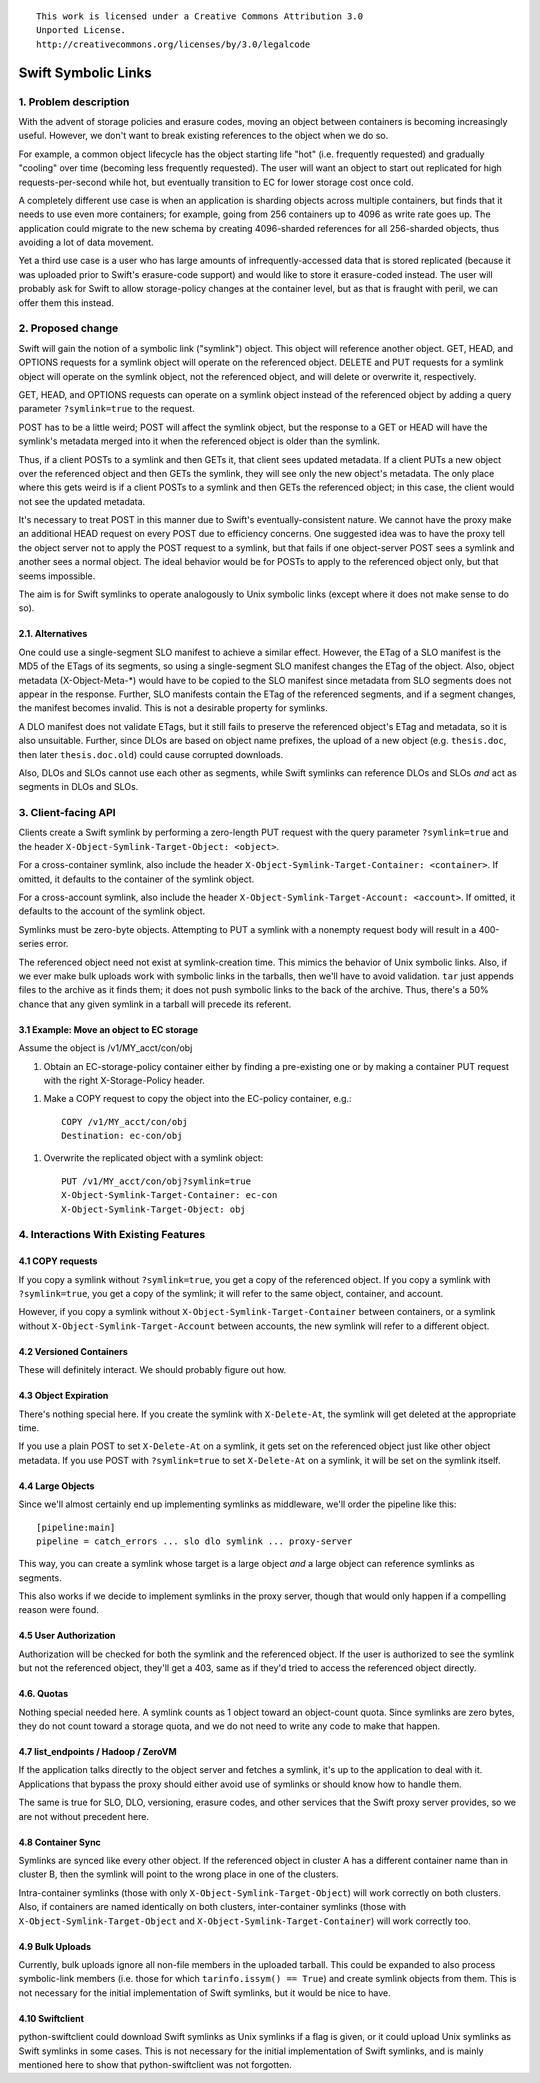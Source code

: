 
::

  This work is licensed under a Creative Commons Attribution 3.0
  Unported License.
  http://creativecommons.org/licenses/by/3.0/legalcode

====================
Swift Symbolic Links
====================

1. Problem description
======================

With the advent of storage policies and erasure codes, moving an
object between containers is becoming increasingly useful. However, we
don't want to break existing references to the object when we do so.

For example, a common object lifecycle has the object starting life
"hot" (i.e. frequently requested) and gradually "cooling" over time
(becoming less frequently requested). The user will want an object to
start out replicated for high requests-per-second while hot, but
eventually transition to EC for lower storage cost once cold.

A completely different use case is when an application is sharding
objects across multiple containers, but finds that it needs to use
even more containers; for example, going from 256 containers up to
4096 as write rate goes up. The application could migrate to the new
schema by creating 4096-sharded references for all 256-sharded
objects, thus avoiding a lot of data movement.

Yet a third use case is a user who has large amounts of
infrequently-accessed data that is stored replicated (because it was
uploaded prior to Swift's erasure-code support) and would like to
store it erasure-coded instead. The user will probably ask for Swift
to allow storage-policy changes at the container level, but as that is
fraught with peril, we can offer them this instead.


2. Proposed change
==================

Swift will gain the notion of a symbolic link ("symlink") object. This
object will reference another object. GET, HEAD, and OPTIONS
requests for a symlink object will operate on the referenced object.
DELETE and PUT requests for a symlink object will operate on the
symlink object, not the referenced object, and will delete or
overwrite it, respectively.

GET, HEAD, and OPTIONS requests can operate on a symlink object
instead of the referenced object by adding a query parameter
``?symlink=true`` to the request.

POST has to be a little weird; POST will affect the symlink object,
but the response to a GET or HEAD will have the symlink's metadata
merged into it when the referenced object is older than the symlink.

Thus, if a client POSTs to a symlink and then GETs it, that client
sees updated metadata. If a client PUTs a new object over the
referenced object and then GETs the symlink, they will see only the
new object's metadata. The only place where this gets weird is if a
client POSTs to a symlink and then GETs the referenced object; in this
case, the client would not see the updated metadata.

It's necessary to treat POST in this manner due to Swift's
eventually-consistent nature. We cannot have the proxy make an
additional HEAD request on every POST due to efficiency concerns. One
suggested idea was to have the proxy tell the object server not to
apply the POST request to a symlink, but that fails if one
object-server POST sees a symlink and another sees a normal object.
The ideal behavior would be for POSTs to apply to the referenced
object only, but that seems impossible.

The aim is for Swift symlinks to operate analogously to Unix symbolic
links (except where it does not make sense to do so).


2.1. Alternatives
-----------------

One could use a single-segment SLO manifest to achieve a similar
effect. However, the ETag of a SLO manifest is the MD5 of the ETags of
its segments, so using a single-segment SLO manifest changes the ETag
of the object. Also, object metadata (X-Object-Meta-\*) would have to
be copied to the SLO manifest since metadata from SLO segments does
not appear in the response. Further, SLO manifests contain the ETag of
the referenced segments, and if a segment changes, the manifest
becomes invalid. This is not a desirable property for symlinks.

A DLO manifest does not validate ETags, but it still fails to preserve
the referenced object's ETag and metadata, so it is also unsuitable.
Further, since DLOs are based on object name prefixes, the upload of a
new object (e.g. ``thesis.doc``, then later ``thesis.doc.old``) could
cause corrupted downloads.

Also, DLOs and SLOs cannot use each other as segments, while Swift
symlinks can reference DLOs and SLOs *and* act as segments in DLOs and
SLOs.

3. Client-facing API
====================

Clients create a Swift symlink by performing a zero-length PUT request
with the query parameter ``?symlink=true`` and the header
``X-Object-Symlink-Target-Object: <object>``.

For a cross-container symlink, also include the header
``X-Object-Symlink-Target-Container: <container>``. If omitted, it defaults to
the container of the symlink object.

For a cross-account symlink, also include the header
``X-Object-Symlink-Target-Account: <account>``. If omitted, it defaults to
the account of the symlink object.

Symlinks must be zero-byte objects. Attempting to PUT a symlink
with a nonempty request body will result in a 400-series error.

The referenced object need not exist at symlink-creation time. This
mimics the behavior of Unix symbolic links. Also, if we ever make bulk
uploads work with symbolic links in the tarballs, then we'll have to
avoid validation. ``tar`` just appends files to the archive as it
finds them; it does not push symbolic links to the back of the
archive. Thus, there's a 50% chance that any given symlink in a
tarball will precede its referent.


3.1 Example: Move an object to EC storage
-----------------------------------------

Assume the object is /v1/MY_acct/con/obj

1. Obtain an EC-storage-policy container either by finding a
   pre-existing one or by making a container PUT request with the
   right X-Storage-Policy header.

1. Make a COPY request to copy the object into the EC-policy
   container, e.g.::

    COPY /v1/MY_acct/con/obj
    Destination: ec-con/obj

1. Overwrite the replicated object with a symlink object::

    PUT /v1/MY_acct/con/obj?symlink=true
    X-Object-Symlink-Target-Container: ec-con
    X-Object-Symlink-Target-Object: obj

4. Interactions With Existing Features
======================================

4.1 COPY requests
-----------------

If you copy a symlink without ``?symlink=true``, you get a copy of the
referenced object. If you copy a symlink with ``?symlink=true``, you
get a copy of the symlink; it will refer to the same object,
container, and account.

However, if you copy a symlink without
``X-Object-Symlink-Target-Container`` between containers, or a symlink
without ``X-Object-Symlink-Target-Account`` between accounts, the new
symlink will refer to a different object.

4.2 Versioned Containers
------------------------

These will definitely interact. We should probably figure out how.


4.3 Object Expiration
---------------------

There's nothing special here. If you create the symlink with
``X-Delete-At``, the symlink will get deleted at the appropriate time.

If you use a plain POST to set ``X-Delete-At`` on a symlink, it gets
set on the referenced object just like other object metadata. If you
use POST with ``?symlink=true`` to set ``X-Delete-At`` on a symlink,
it will be set on the symlink itself.


4.4 Large Objects
-----------------

Since we'll almost certainly end up implementing symlinks as
middleware, we'll order the pipeline like this::

  [pipeline:main]
  pipeline = catch_errors ... slo dlo symlink ... proxy-server

This way, you can create a symlink whose target is a large object
*and* a large object can reference symlinks as segments.

This also works if we decide to implement symlinks in the proxy
server, though that would only happen if a compelling reason were
found.


4.5 User Authorization
----------------------

Authorization will be checked for both the symlink and the referenced
object. If the user is authorized to see the symlink but not the
referenced object, they'll get a 403, same as if they'd tried to
access the referenced object directly.


4.6. Quotas
-----------

Nothing special needed here. A symlink counts as 1 object toward an
object-count quota. Since symlinks are zero bytes, they do not count
toward a storage quota, and we do not need to write any code to make
that happen.


4.7 list_endpoints / Hadoop / ZeroVM
------------------------------------

If the application talks directly to the object server and fetches a
symlink, it's up to the application to deal with it. Applications that
bypass the proxy should either avoid use of symlinks or should know
how to handle them.

The same is true for SLO, DLO, versioning, erasure codes, and other
services that the Swift proxy server provides, so we are not without
precedent here.


4.8 Container Sync
------------------

Symlinks are synced like every other object. If the referenced object
in cluster A has a different container name than in cluster B, then
the symlink will point to the wrong place in one of the clusters.

Intra-container symlinks (those with only
``X-Object-Symlink-Target-Object``) will work correctly on both
clusters. Also, if containers are named identically on both clusters,
inter-container symlinks (those with
``X-Object-Symlink-Target-Object`` and
``X-Object-Symlink-Target-Container``) will work correctly too.


4.9 Bulk Uploads
----------------

Currently, bulk uploads ignore all non-file members in the uploaded
tarball. This could be expanded to also process symbolic-link members
(i.e. those for which ``tarinfo.issym() == True``) and create symlink
objects from them. This is not necessary for the initial
implementation of Swift symlinks, but it would be nice to have.

4.10 Swiftclient
----------------

python-swiftclient could download Swift symlinks as Unix symlinks if a
flag is given, or it could upload Unix symlinks as Swift symlinks in
some cases. This is not necessary for the initial implementation of
Swift symlinks, and is mainly mentioned here to show that
python-swiftclient was not forgotten.
